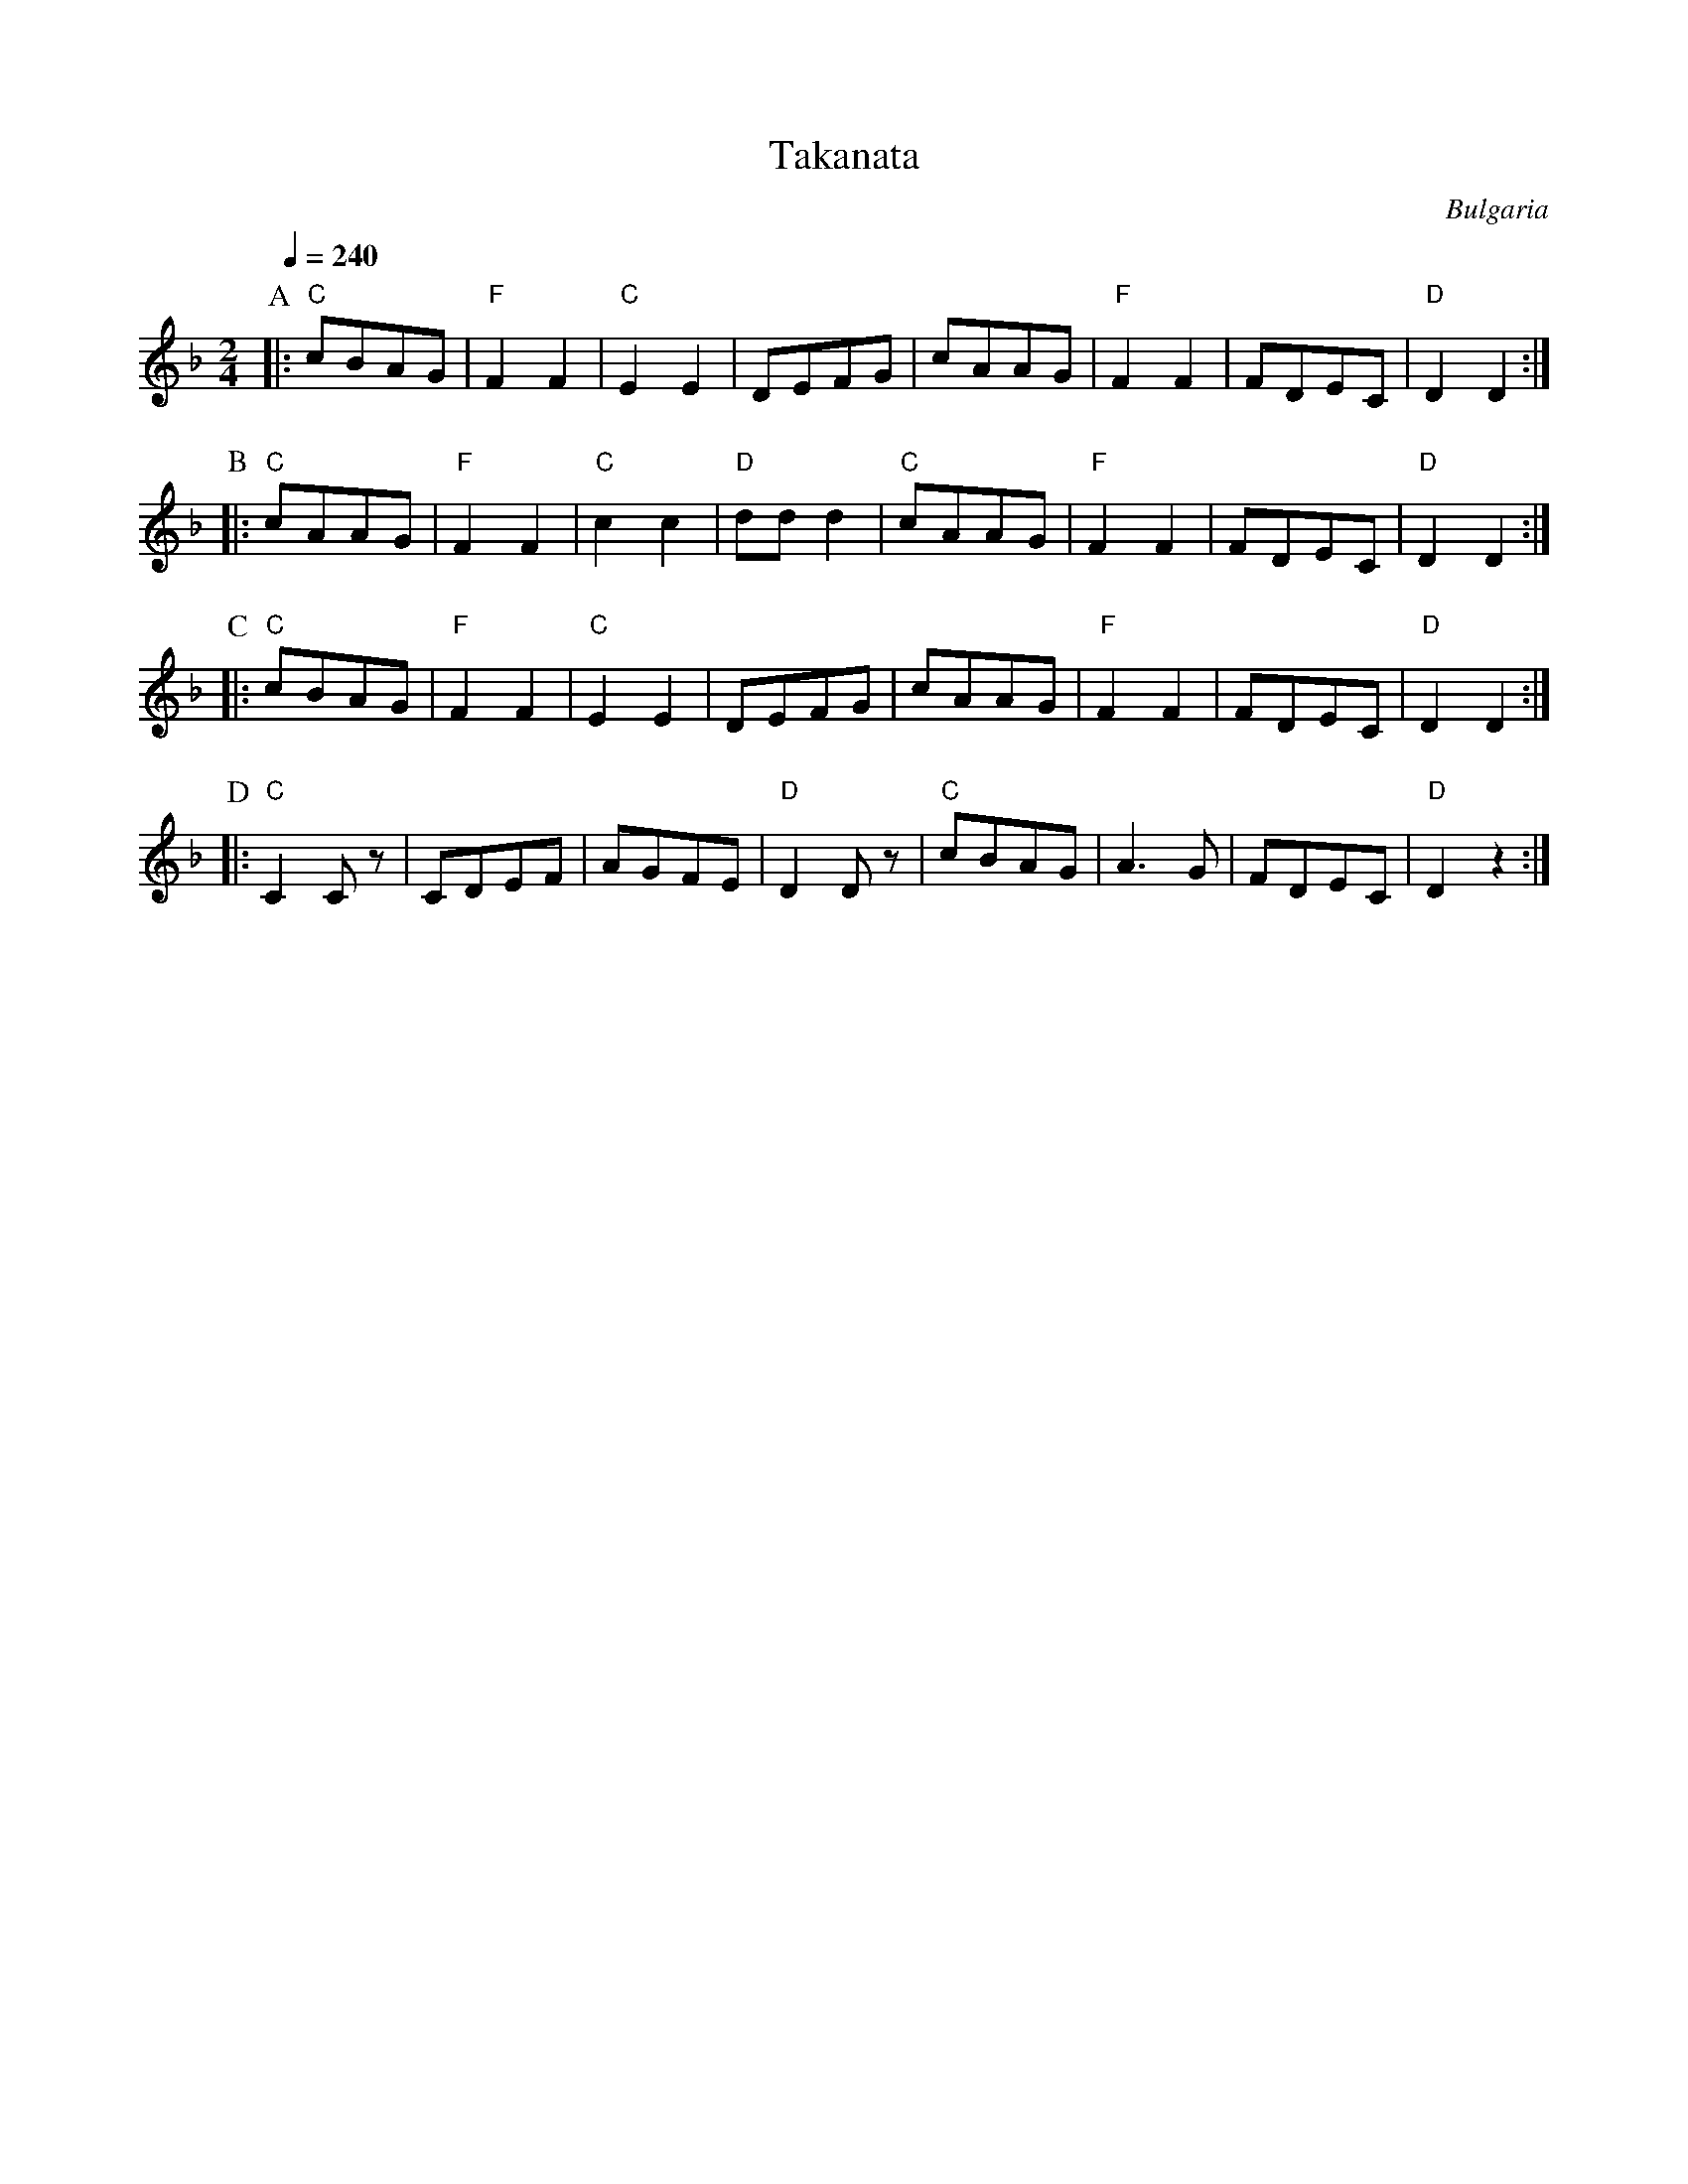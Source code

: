 X: 431
T: Takanata
O: Bulgaria
F: http://www.youtube.com/watch?v=c-GXl-qFjLk
F: http://www.youtube.com/watch?v=p6pdsJFZrPE
F: http://www.youtube.com/watch?v=7_nxn0NWz_s
F: http://www.youtube.com/watch?v=-Iomc-VoFGI
M: 2/4
L: 1/8
Q: 1/4 = 240
K: Dm
%%MIDI gchord fzzz
%%MIDI program 23
%%MIDI bassprog 45
%%MIDI bassvol 60
P:A
|:"C"cBAG|"F"F2F2|"C"E2E2|DEFG    |\
  cAAG   |"F"F2F2|FDEC   |"D"D2D2 :|
P:B
|:"C"cAAG|"F"F2F2|"C"c2c2|"D"ddd2 |\
  "C"cAAG|"F"F2F2|FDEC   |"D"D2D2 :|
P:C
|:"C"cBAG|"F"F2F2|"C"E2E2|DEFG    |\
  cAAG   |"F"F2F2|FDEC   |"D"D2D2 :|
P:D
|:"C"C2Cz|CDEF   |AGFE   |"D"D2Dz |\
  "C"cBAG|A3G    |FDEC   |"D"D2z2 :|

